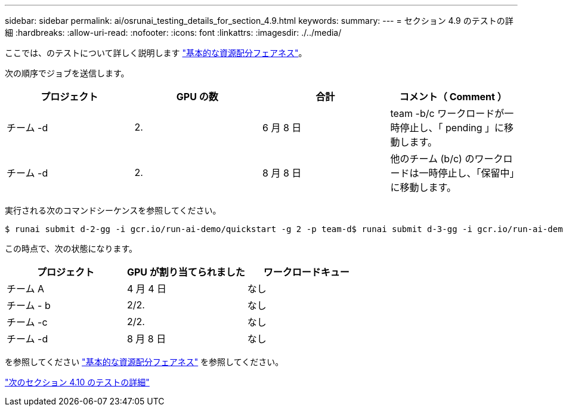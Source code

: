 ---
sidebar: sidebar 
permalink: ai/osrunai_testing_details_for_section_4.9.html 
keywords:  
summary:  
---
= セクション 4.9 のテストの詳細
:hardbreaks:
:allow-uri-read: 
:nofooter: 
:icons: font
:linkattrs: 
:imagesdir: ./../media/


[role="lead"]
ここでは、のテストについて詳しく説明します link:osrunai_basic_resource_allocation_fairness.html["基本的な資源配分フェアネス"]。

次の順序でジョブを送信します。

|===
| プロジェクト | GPU の数 | 合計 | コメント（ Comment ） 


| チーム -d | 2. | 6 月 8 日 | team -b/c ワークロードが一時停止し、「 pending 」に移動します。 


| チーム -d | 2. | 8 月 8 日 | 他のチーム (b/c) のワークロードは一時停止し、「保留中」に移動します。 
|===
実行される次のコマンドシーケンスを参照してください。

....
$ runai submit d-2-gg -i gcr.io/run-ai-demo/quickstart -g 2 -p team-d$ runai submit d-3-gg -i gcr.io/run-ai-demo/quickstart -g 2 -p team-d
....
この時点で、次の状態になります。

|===
| プロジェクト | GPU が割り当てられました | ワークロードキュー 


| チーム A | 4 月 4 日 | なし 


| チーム - b | 2/2. | なし 


| チーム -c | 2/2. | なし 


| チーム -d | 8 月 8 日 | なし 
|===
を参照してください link:osrunai_basic_resource_allocation_fairness.html["基本的な資源配分フェアネス"] を参照してください。

link:osrunai_testing_details_for_section_4.10.html["次のセクション 4.10 のテストの詳細"]
